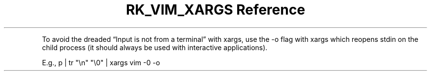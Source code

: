 .\" Automatically generated by Pandoc 3.6
.\"
.TH "RK_VIM_XARGS Reference" "" "" ""
.PP
To avoid the dreaded \[lq]Input is not from a terminal\[rq] with
\f[CR]xargs\f[R], use the \f[CR]\-o\f[R] flag with \f[CR]xargs\f[R]
which reopens stdin on the child process (it should always be used with
interactive applications).
.PP
E.g.,
\f[CR]p | tr \[dq]\[rs]n\[dq] \[dq]\[rs]0\[dq] | xargs vim \-0 \-o\f[R]
